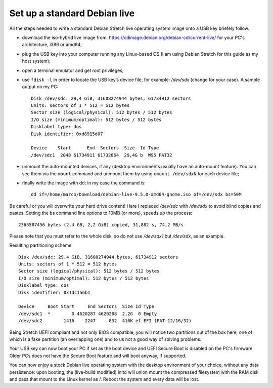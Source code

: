 Set up a standard Debian live
=============================

All the steps needed to write a standard Debian Stretch live operating system image onto a USB key briefely follow.

* download the iso-hybrid live image from: https://cdimage.debian.org/debian-cd/current-live/ for your PC's architecture, i386 or amd64;
* plug the USB key into your computer running any Linux-based OS (I am using Debian Stretch for this guide as my host system);
* open a terminal emulator and get root privileges;
* use ``fdisk -l`` in order to locate the USB key’s device file, for example: */dev/sdx* (change for your case). A sample output on my PC::

    Disk /dev/sdc: 29,4 GiB, 31608274944 bytes, 61734912 sectors
    Units: sectors of 1 * 512 = 512 bytes
    Sector size (logical/physical): 512 bytes / 512 bytes
    I/O size (minimum/optimal): 512 bytes / 512 bytes
    Disklabel type: dos
    Disk identifier: 0xd8915d07

    Device    Start      End  Sectors  Size  Id Type
    /dev/sdc1  2048 61734911 61732864  29,4G b  W95 FAT32

* unmount the auto-mounted devices, if any (desktop environments usually have an auto-mount feature). You can see them via the ``mount`` command and unmount them by using ``umount /dev/sdxN`` for each device file;
* finally write the image with dd; in my case the command is:: 

    dd if=/home/marco/Download/debian-live-9.5.0-amd64-gnome.iso of=/dev/sdx bs=50M

Be careful or you will overwrite your hard drive content! Here I replaced */dev/sdc* with */dev/sdx* to avoid blind copies and pastes.
Setting the bs command line options to 10MB (or more), speeds up the process::

    2365587456 bytes (2,4 GB, 2,2 GiB) copied, 31,882 s, 74,2 MB/s

Please note that you must refer to the whole disk, so do not use */dev/sdx1* but */dev/sdx*, as an example.

Resulting partitioning scheme::

    Disk /dev/sdc: 29,4 GiB, 31608274944 bytes, 61734912 sectors
    Units: sectors of 1 * 512 = 512 bytes
    Sector size (logical/physical): 512 bytes / 512 bytes
    I/O size (minimum/optimal): 512 bytes / 512 bytes
    Disklabel type: dos
    Disk identifier: 0x1dc1a6b1

    Device     Boot Start     End Sectors  Size Id Type
    /dev/sdc1  *        0 4620287 4620288  2,2G  0 Empty
    /dev/sdc2        1416    2247     832  416K ef EFI (FAT-12/16/32)

Being Stretch UEFI compliant and not only BIOS compatible, you will notice two partitions out of the box here, one of which is a fake partition (an overlapping one) and to us not a good way of solving problems.

Your USB key can now boot your PC if set as the boot device and UEFI Secure Boot is disabled on the PC's firmware. 
Older PCs does not have the Secure Boot feature and will boot anyway, if supported.

You can now enjoy a stock Debian live operating system with the desktop environment of your choice, without any data persistence: upon booting, the (live-build modified) initd will union mount the compressed filesystem with the RAM disk and pass that mount to the Linux kernel as /. Reboot the system and every data will be lost.

